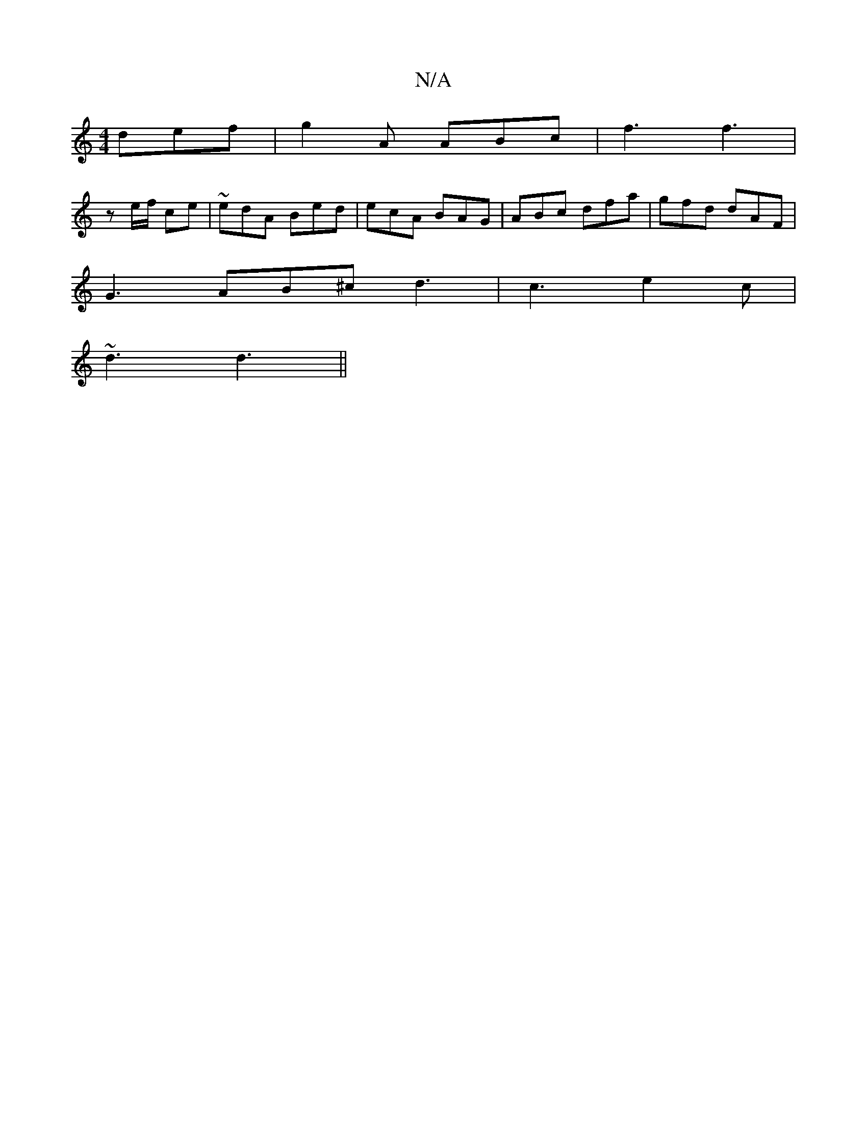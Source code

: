 X:1
T:N/A
M:4/4
R:N/A
K:Cmajor
 def | g2A ABc | f3 f3 |
z e/f/ ce | ~edA Bed | ecA BAG | ABc dfa | gfd dAF |
G3 AB^c d3 | c3 e2c |
~d3 d3||

|:B2E ABc|dBG EFG|
DGB fdA|
GFG G2:|

|:A2 d2 A2 d2|D2 F2 A2FG|AGEG FDDB|
~A3F G2Bc|d2BG A